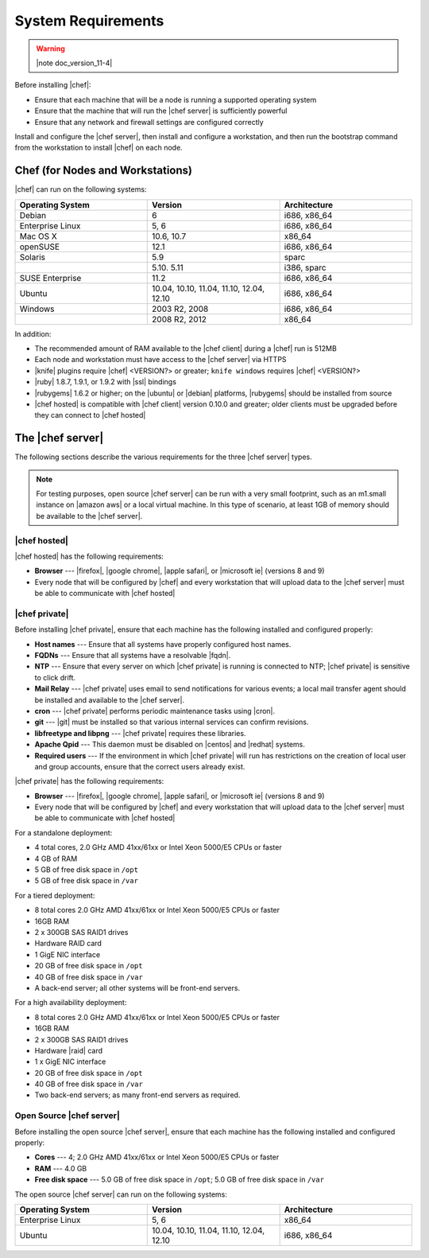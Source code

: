 =====================================================
System Requirements
=====================================================

.. warning:: |note doc_version_11-4|

Before installing |chef|:

* Ensure that each machine that will be a node is running a supported operating system
* Ensure that the machine that will run the |chef server| is sufficiently powerful
* Ensure that any network and firewall settings are configured correctly

Install and configure the |chef server|, then install and configure a workstation, and then run the bootstrap command from the workstation to install |chef| on each node.

Chef (for Nodes and Workstations)
=====================================================
|chef| can run on the following systems:

.. list-table::
   :widths: 200 200 200
   :header-rows: 1

   * - Operating System
     - Version
     - Architecture
   * - Debian
     - 6
     - i686, x86_64
   * - Enterprise Linux
     - 5, 6
     - i686, x86_64
   * - Mac OS X
     - 10.6, 10.7
     - x86_64
   * - openSUSE
     - 12.1
     - i686, x86_64
   * - Solaris
     - 5.9
     - sparc
   * - 
     - 5.10. 5.11
     - i386, sparc
   * - SUSE Enterprise
     - 11.2
     - i686, x86_64
   * - Ubuntu
     - 10.04, 10.10, 11.04, 11.10, 12.04, 12.10
     - i686, x86_64
   * - Windows
     - 2003 R2, 2008
     - i686, x86_64
   * - 
     - 2008 R2, 2012
     - x86_64

In addition:

* The recommended amount of RAM available to the |chef client| during a |chef| run is 512MB
* Each node and workstation must have access to the |chef server| via HTTPS
* |knife| plugins require |chef| <VERSION?> or greater; ``knife windows`` requires |chef| <VERSION?>
* |ruby| 1.8.7, 1.9.1, or 1.9.2 with |ssl| bindings
* |rubygems| 1.6.2 or higher; on the |ubuntu| or |debian| platforms, |rubygems| should be installed from source
* |chef hosted| is compatible with |chef client| version 0.10.0 and greater; older clients must be upgraded before they can connect to |chef hosted|


The |chef server|
=====================================================
The following sections describe the various requirements for the three |chef server| types.

.. note:: For testing purposes, open source |chef server| can be run with a very small footprint, such as an m1.small instance on |amazon aws| or a local virtual machine. In this type of scenario, at least 1GB of memory should be available to the |chef server|.

|chef hosted|
-----------------------------------------------------
|chef hosted| has the following requirements:

* **Browser** --- |firefox|, |google chrome|, |apple safari|, or |microsoft ie| (versions 8 and 9)
* Every node that will be configured by |chef| and every workstation that will upload data to the |chef server| must be able to communicate with |chef hosted|


|chef private|
-----------------------------------------------------
Before installing |chef private|, ensure that each machine has the following installed and configured properly:

* **Host names** --- Ensure that all systems have properly configured host names.
* **FQDNs** --- Ensure that all systems have a resolvable |fqdn|.
* **NTP** --- Ensure that every server on which |chef private| is running is connected to NTP; |chef private| is sensitive to click drift.
* **Mail Relay** --- |chef private| uses email to send notifications for various events; a local mail transfer agent should be installed and available to the |chef server|.
* **cron** --- |chef private| performs periodic maintenance tasks using |cron|.
* **git** --- |git| must be installed so that various internal services can confirm revisions.
* **libfreetype and libpng** --- |chef private| requires these libraries.
* **Apache Qpid** --- This daemon must be disabled on |centos| and |redhat| systems.
* **Required users** --- If the environment in which |chef private| will run has restrictions on the creation of local user and group accounts, ensure that the correct users already exist.

|chef private| has the following requirements:

* **Browser** --- |firefox|, |google chrome|, |apple safari|, or |microsoft ie| (versions 8 and 9)
* Every node that will be configured by |chef| and every workstation that will upload data to the |chef server| must be able to communicate with |chef hosted|

For a standalone deployment:

* 4 total cores, 2.0 GHz AMD 41xx/61xx or Intel Xeon 5000/E5 CPUs or faster
* 4 GB of RAM
* 5 GB of free disk space in ``/opt``
* 5 GB of free disk space in ``/var``

For a tiered deployment:

* 8 total cores 2.0 GHz AMD 41xx/61xx or Intel Xeon 5000/E5 CPUs or faster
* 16GB RAM
* 2 x 300GB SAS RAID1 drives
* Hardware RAID card
* 1 GigE NIC interface
* 20 GB of free disk space in ``/opt``
* 40 GB of free disk space in ``/var``
* A back-end server; all other systems will be front-end servers.

For a high availability deployment:

* 8 total cores 2.0 GHz AMD 41xx/61xx or Intel Xeon 5000/E5 CPUs or faster
* 16GB RAM
* 2 x 300GB SAS RAID1 drives
* Hardware |raid| card
* 1 x GigE NIC interface
* 20 GB of free disk space in ``/opt``
* 40 GB of free disk space in ``/var``
* Two back-end servers; as many front-end servers as required.

Open Source |chef server|
-----------------------------------------------------
Before installing the open source |chef server|, ensure that each machine has the following installed and configured properly:

* **Cores** --- 4; 2.0 GHz AMD 41xx/61xx or Intel Xeon 5000/E5 CPUs or faster
* **RAM** --- 4.0 GB
* **Free disk space** --- 5.0 GB of free disk space in ``/opt``; 5.0 GB of free disk space in ``/var``

The open source |chef server| can run on the following systems:

.. list-table::
   :widths: 200 200 200
   :header-rows: 1

   * - Operating System
     - Version
     - Architecture
   * - Enterprise Linux
     - 5, 6
     - x86_64
   * - Ubuntu
     - 10.04, 10.10, 11.04, 11.10, 12.04, 12.10
     - i686, x86_64



